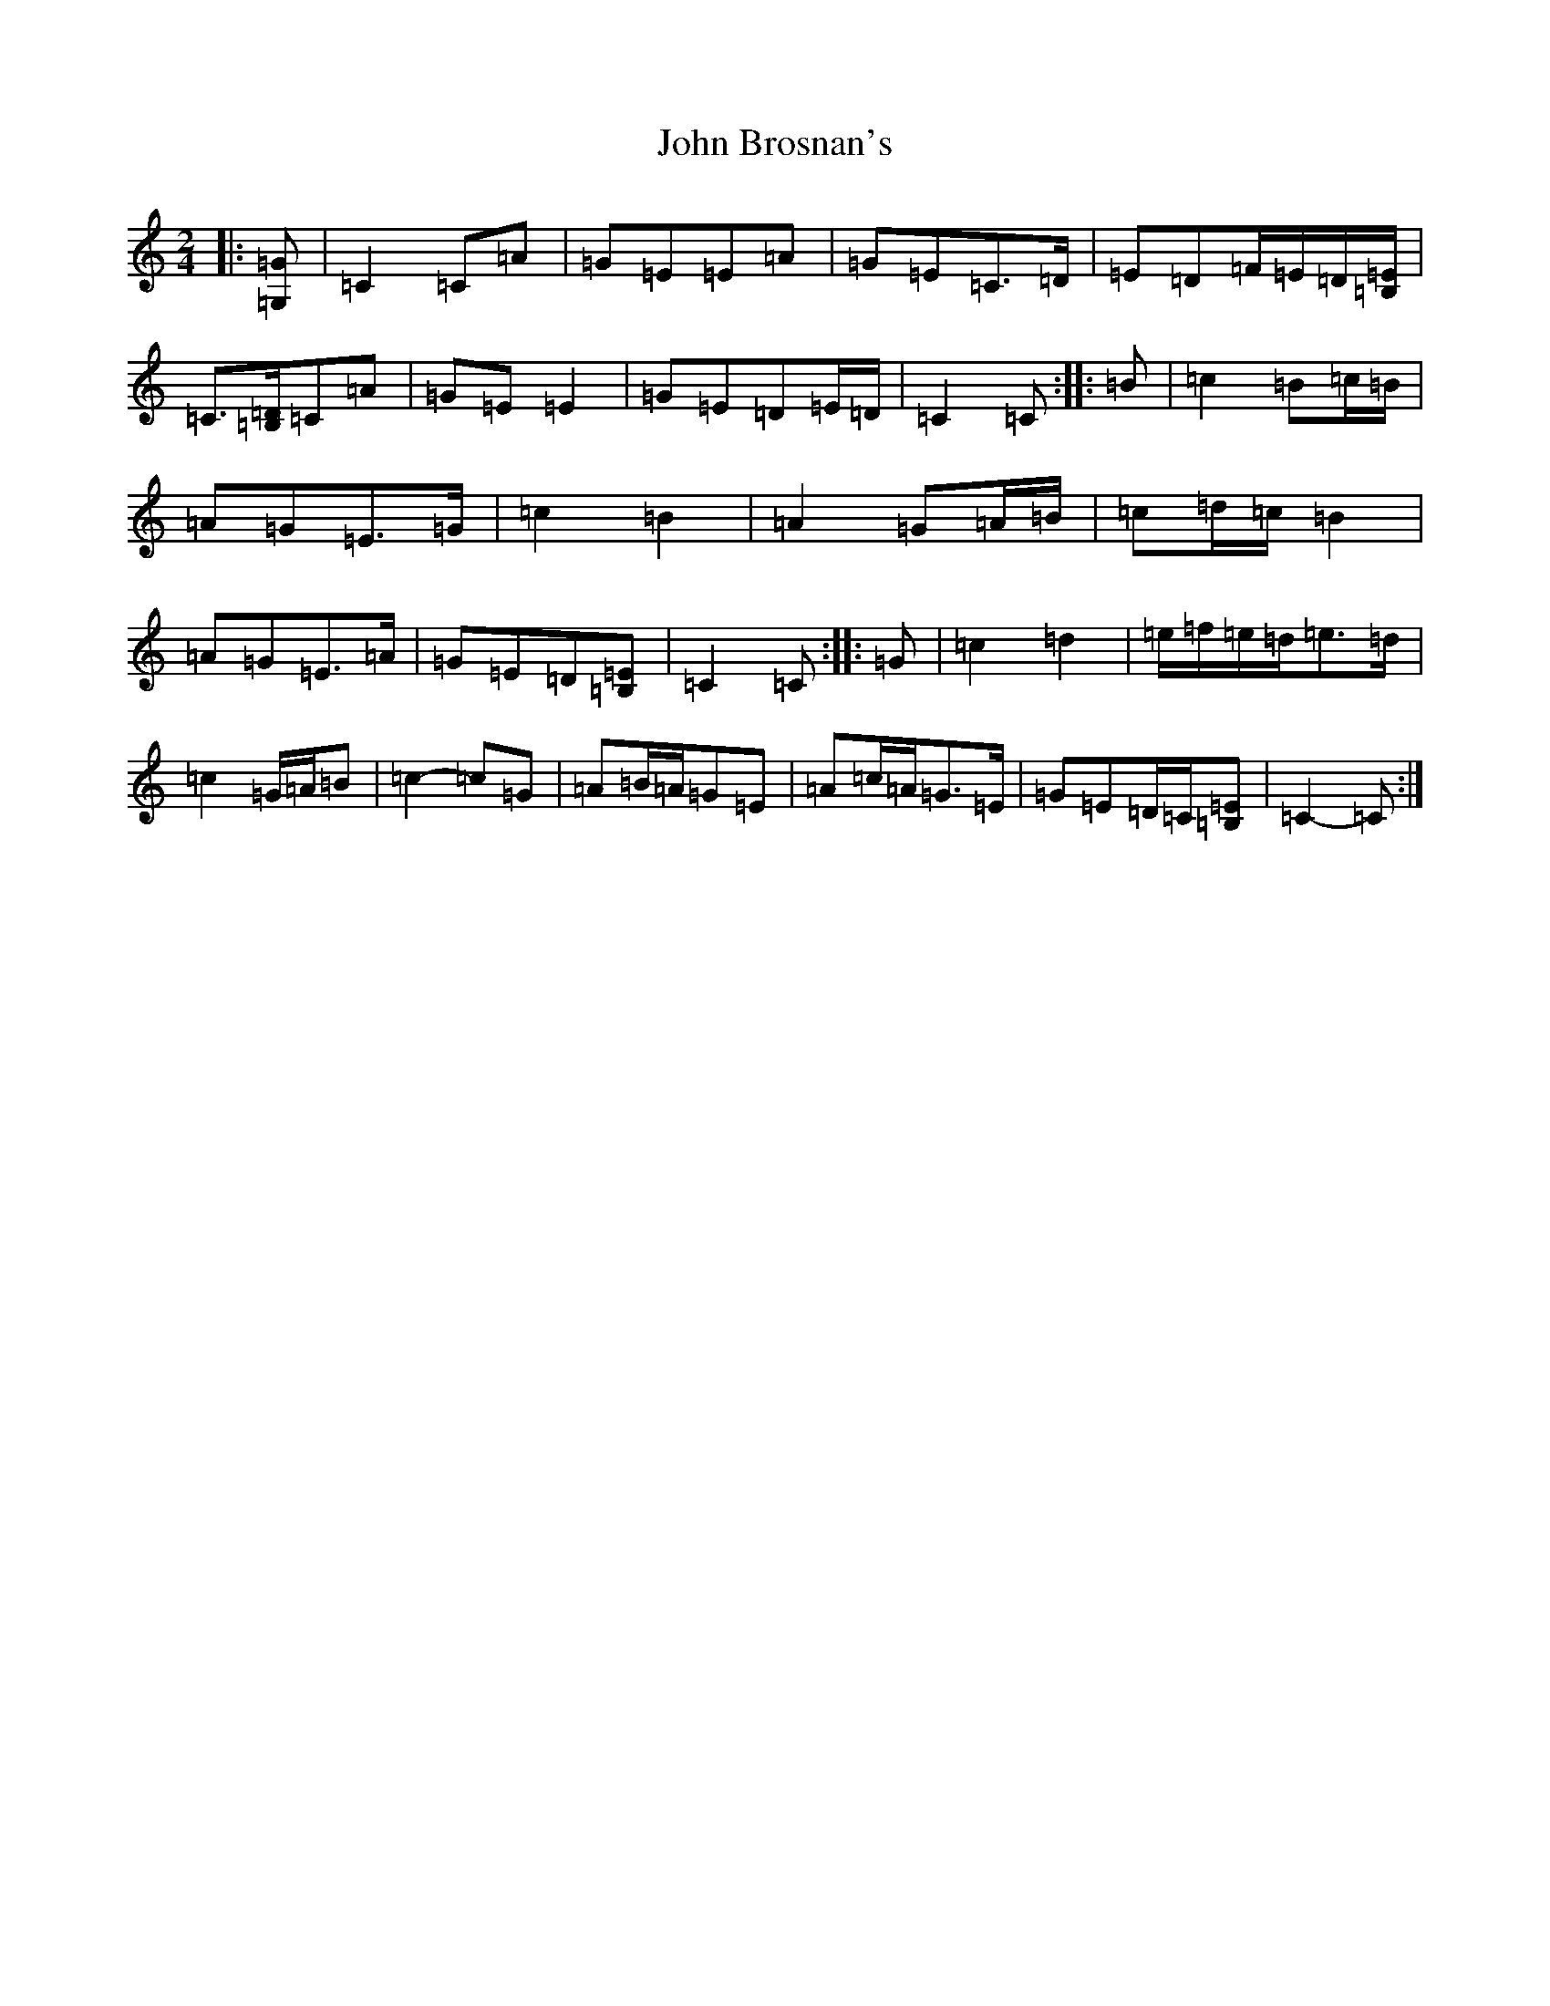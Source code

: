 X: 10669
T: John Brosnan's
S: https://thesession.org/tunes/3835#setting16764
Z: D Major
R: polka
M: 2/4
L: 1/8
K: C Major
|:[=G,=G]|=C2=C=A|=G=E=E=A|=G=E=C>=D|=E=D=F/2=E/2=D/2[=B,/2=E/2]|=C3/2[=B,/2=D/2]=C=A|=G=E=E2|=G=E=D=E/2=D/2|=C2=C:||:=B|=c2=B=c/2=B/2|=A=G=E>=G|=c2=B2|=A2=G=A/2=B/2|=c=d/2=c/2=B2|=A=G=E>=A|=G=E=D[=B,=E]|=C2=C:||:=G|=c2=d2|=e/2=f/2=e/2=d/2=e>=d|=c2=G/2=A/2=B|=c2-=c=G|=A=B/2=A/2=G=E|=A=c/2=A/2=G>=E|=G=E=D/2=C/2[=B,=E]|=C2-=C:|